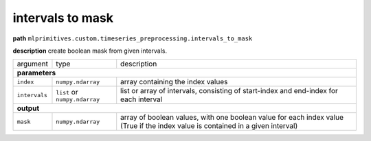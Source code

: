 .. highlight:: shell

intervals to mask
~~~~~~~~~~~~~~~~~

**path**  ``mlprimitives.custom.timeseries_preprocessing.intervals_to_mask``

**description** create boolean mask from given intervals.

==================== =============================== =================================================================================================================================
argument              type                            description  

**parameters**
--------------------------------------------------------------------------------------------------------------------------------------------------------------------------------------

 ``index``            ``numpy.ndarray``               array containing the index values
 ``intervals``        ``list`` or ``numpy.ndarray``   list or array of intervals, consisting of start-index and end-index for each interval

**output**
--------------------------------------------------------------------------------------------------------------------------------------------------------------------------------------

 ``mask``             ``numpy.ndarray``               array of boolean values, with one boolean value for each index value (True if the index value is contained in a given interval)
==================== =============================== =================================================================================================================================

.. ipython:: python
    :okwarning:

    import numpy as np
    from mlprimitives import load_primitive

    primitive = load_primitive('mlprimitives.custom.timeseries_preprocessing.intervals_to_mask')

    index = np.array(range(10))
    intervals = [(1, 3), (7, 7)]

    primitive.produce(index=index, intervals=intervals)
